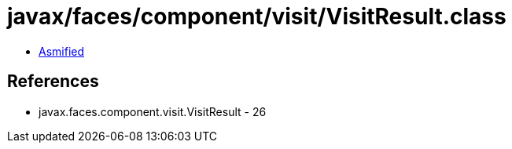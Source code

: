 = javax/faces/component/visit/VisitResult.class

 - link:VisitResult-asmified.java[Asmified]

== References

 - javax.faces.component.visit.VisitResult - 26
